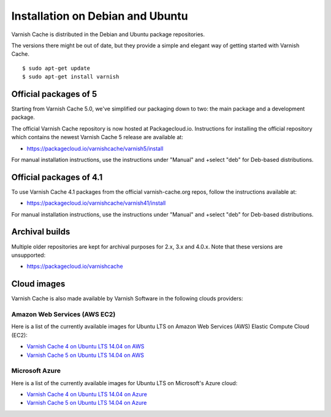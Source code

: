 .. _install_debian:

Installation on Debian and Ubuntu
=================================

Varnish Cache is distributed in the Debian and Ubuntu package repositories.

The versions there might be out of date, but they provide a simple and elegant
way of getting started with Varnish Cache.

::

    $ sudo apt-get update
    $ sudo apt-get install varnish


Official packages of 5
----------------------

Starting from Varnish Cache 5.0, we've simplified our packaging down to two:
the main package and a development package.

The official Varnish Cache repository is now hosted at Packagecloud.io.
Instructions for installing the official repository which contains the newest 
Varnish Cache 5 release are available at:

* https://packagecloud.io/varnishcache/varnish5/install

For manual installation instructions, use the instructions under "Manual" and
+select "deb" for Deb-based distributions.

Official packages of 4.1
------------------------

To use Varnish Cache 4.1 packages from the official varnish-cache.org repos,
follow the instructions available at:

* https://packagecloud.io/varnishcache/varnish41/install

For manual installation instructions, use the instructions under "Manual" and
+select "deb" for Deb-based distributions.

Archival builds
---------------

Multiple older repositories are kept for archival purposes for 2.x, 3.x and 
4.0.x. Note that these versions are unsupported:

* https://packagecloud.io/varnishcache

Cloud images
------------

Varnish Cache is also made available by Varnish Software in the following 
clouds providers:

Amazon Web Services (AWS EC2)
.............................

Here is a list of the currently available images for Ubuntu LTS on 
Amazon Web Services (AWS) Elastic Compute Cloud (EC2):

* `Varnish Cache 4 on Ubuntu LTS 14.04 on AWS`_
* `Varnish Cache 5 on Ubuntu LTS 14.04 on AWS`_

.. _`Varnish Cache 4 on Ubuntu LTS 14.04 on AWS`: https://aws.amazon.com/marketplace/pp/B01H2063F6
.. _`Varnish Cache 5 on Ubuntu LTS 14.04 on AWS`: https://aws.amazon.com/marketplace/pp/B01MU4VLOA

Microsoft Azure
...............

Here is a list of the currently available images for Ubuntu LTS on 
Microsoft's Azure cloud:

* `Varnish Cache 4 on Ubuntu LTS 14.04 on Azure`_
* `Varnish Cache 5 on Ubuntu LTS 14.04 on Azure`_

.. _`Varnish Cache 4 on Ubuntu LTS 14.04 on Azure`: https://azuremarketplace.microsoft.com/en-us/marketplace/apps/varnish.varnish-cache
.. _`Varnish Cache 5 on Ubuntu LTS 14.04 on Azure`: https://azuremarketplace.microsoft.com/en-us/marketplace/apps/varnish.varnish-cache-5-ubuntu
